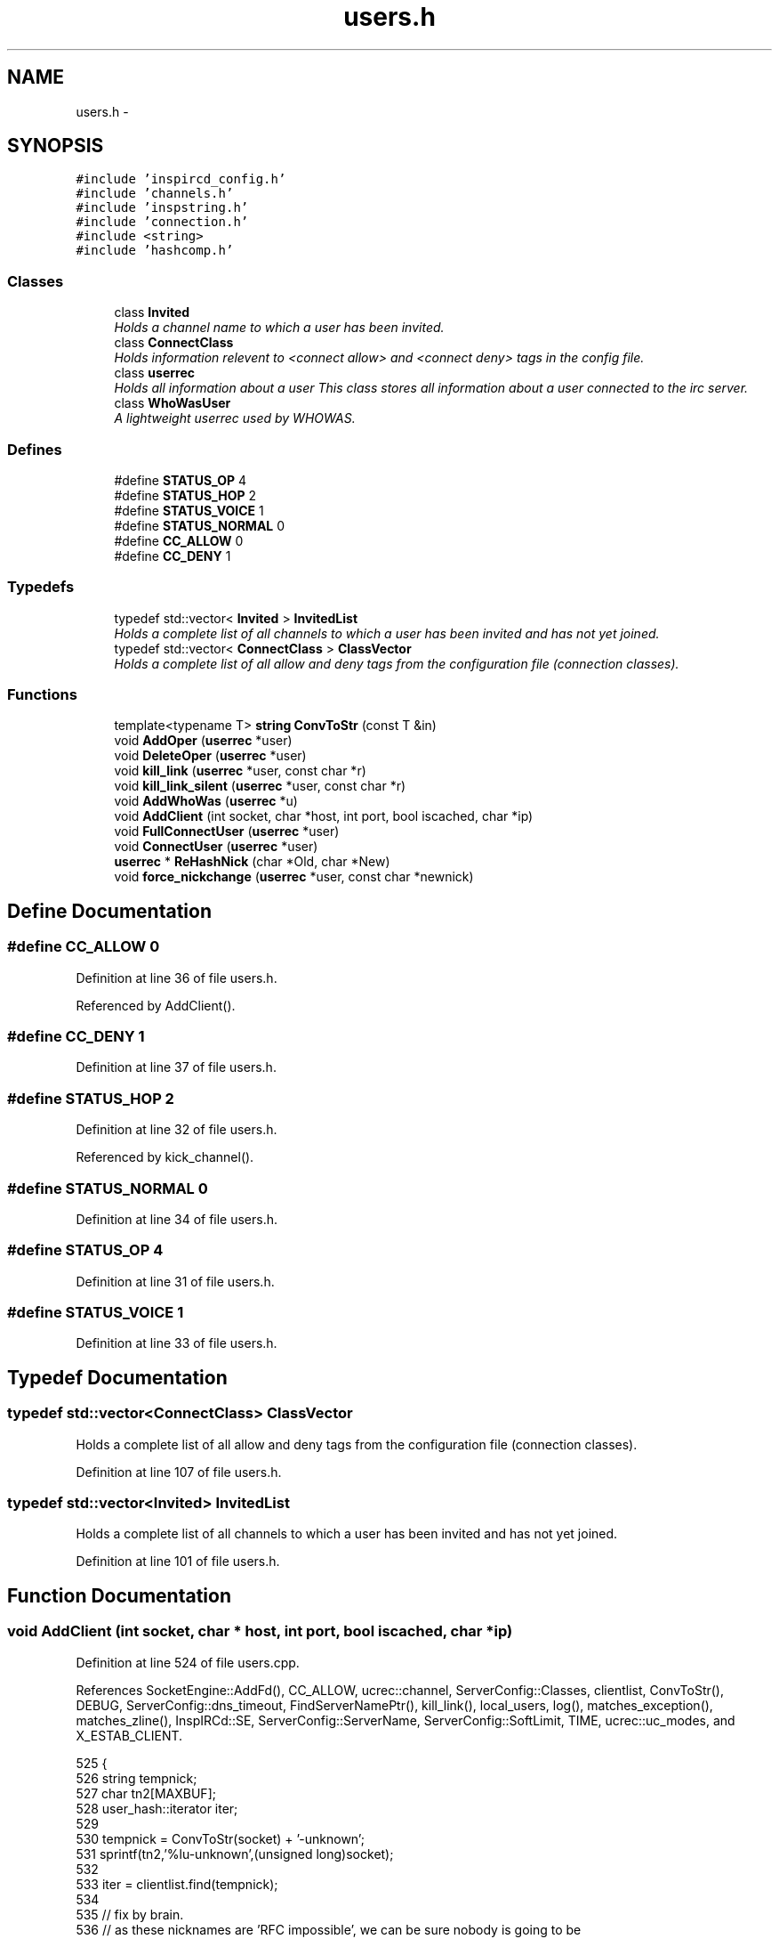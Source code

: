 .TH "users.h" 3 "19 Dec 2005" "Version 1.0Betareleases" "InspIRCd" \" -*- nroff -*-
.ad l
.nh
.SH NAME
users.h \- 
.SH SYNOPSIS
.br
.PP
\fC#include 'inspircd_config.h'\fP
.br
\fC#include 'channels.h'\fP
.br
\fC#include 'inspstring.h'\fP
.br
\fC#include 'connection.h'\fP
.br
\fC#include <string>\fP
.br
\fC#include 'hashcomp.h'\fP
.br

.SS "Classes"

.in +1c
.ti -1c
.RI "class \fBInvited\fP"
.br
.RI "\fIHolds a channel name to which a user has been invited. \fP"
.ti -1c
.RI "class \fBConnectClass\fP"
.br
.RI "\fIHolds information relevent to <connect allow> and <connect deny> tags in the config file. \fP"
.ti -1c
.RI "class \fBuserrec\fP"
.br
.RI "\fIHolds all information about a user This class stores all information about a user connected to the irc server. \fP"
.ti -1c
.RI "class \fBWhoWasUser\fP"
.br
.RI "\fIA lightweight userrec used by WHOWAS. \fP"
.in -1c
.SS "Defines"

.in +1c
.ti -1c
.RI "#define \fBSTATUS_OP\fP   4"
.br
.ti -1c
.RI "#define \fBSTATUS_HOP\fP   2"
.br
.ti -1c
.RI "#define \fBSTATUS_VOICE\fP   1"
.br
.ti -1c
.RI "#define \fBSTATUS_NORMAL\fP   0"
.br
.ti -1c
.RI "#define \fBCC_ALLOW\fP   0"
.br
.ti -1c
.RI "#define \fBCC_DENY\fP   1"
.br
.in -1c
.SS "Typedefs"

.in +1c
.ti -1c
.RI "typedef std::vector< \fBInvited\fP > \fBInvitedList\fP"
.br
.RI "\fIHolds a complete list of all channels to which a user has been invited and has not yet joined. \fP"
.ti -1c
.RI "typedef std::vector< \fBConnectClass\fP > \fBClassVector\fP"
.br
.RI "\fIHolds a complete list of all allow and deny tags from the configuration file (connection classes). \fP"
.in -1c
.SS "Functions"

.in +1c
.ti -1c
.RI "template<typename T> \fBstring\fP \fBConvToStr\fP (const T &in)"
.br
.ti -1c
.RI "void \fBAddOper\fP (\fBuserrec\fP *user)"
.br
.ti -1c
.RI "void \fBDeleteOper\fP (\fBuserrec\fP *user)"
.br
.ti -1c
.RI "void \fBkill_link\fP (\fBuserrec\fP *user, const char *r)"
.br
.ti -1c
.RI "void \fBkill_link_silent\fP (\fBuserrec\fP *user, const char *r)"
.br
.ti -1c
.RI "void \fBAddWhoWas\fP (\fBuserrec\fP *u)"
.br
.ti -1c
.RI "void \fBAddClient\fP (int socket, char *host, int port, bool iscached, char *ip)"
.br
.ti -1c
.RI "void \fBFullConnectUser\fP (\fBuserrec\fP *user)"
.br
.ti -1c
.RI "void \fBConnectUser\fP (\fBuserrec\fP *user)"
.br
.ti -1c
.RI "\fBuserrec\fP * \fBReHashNick\fP (char *Old, char *New)"
.br
.ti -1c
.RI "void \fBforce_nickchange\fP (\fBuserrec\fP *user, const char *newnick)"
.br
.in -1c
.SH "Define Documentation"
.PP 
.SS "#define CC_ALLOW   0"
.PP
Definition at line 36 of file users.h.
.PP
Referenced by AddClient().
.SS "#define CC_DENY   1"
.PP
Definition at line 37 of file users.h.
.SS "#define STATUS_HOP   2"
.PP
Definition at line 32 of file users.h.
.PP
Referenced by kick_channel().
.SS "#define STATUS_NORMAL   0"
.PP
Definition at line 34 of file users.h.
.SS "#define STATUS_OP   4"
.PP
Definition at line 31 of file users.h.
.SS "#define STATUS_VOICE   1"
.PP
Definition at line 33 of file users.h.
.SH "Typedef Documentation"
.PP 
.SS "typedef std::vector<\fBConnectClass\fP> \fBClassVector\fP"
.PP
Holds a complete list of all allow and deny tags from the configuration file (connection classes). 
.PP
Definition at line 107 of file users.h.
.SS "typedef std::vector<\fBInvited\fP> \fBInvitedList\fP"
.PP
Holds a complete list of all channels to which a user has been invited and has not yet joined. 
.PP
Definition at line 101 of file users.h.
.SH "Function Documentation"
.PP 
.SS "void AddClient (int socket, char * host, int port, bool iscached, char * ip)"
.PP
Definition at line 524 of file users.cpp.
.PP
References SocketEngine::AddFd(), CC_ALLOW, ucrec::channel, ServerConfig::Classes, clientlist, ConvToStr(), DEBUG, ServerConfig::dns_timeout, FindServerNamePtr(), kill_link(), local_users, log(), matches_exception(), matches_zline(), InspIRCd::SE, ServerConfig::ServerName, ServerConfig::SoftLimit, TIME, ucrec::uc_modes, and X_ESTAB_CLIENT.
.PP
.nf
525 {
526         string tempnick;
527         char tn2[MAXBUF];
528         user_hash::iterator iter;
529 
530         tempnick = ConvToStr(socket) + '-unknown';
531         sprintf(tn2,'%lu-unknown',(unsigned long)socket);
532 
533         iter = clientlist.find(tempnick);
534 
535         // fix by brain.
536         // as these nicknames are 'RFC impossible', we can be sure nobody is going to be
537         // using one as a registered connection. As theyre per fd, we can also safely assume
538         // that we wont have collisions. Therefore, if the nick exists in the list, its only
539         // used by a dead socket, erase the iterator so that the new client may reclaim it.
540         // this was probably the cause of 'server ignores me when i hammer it with reconnects'
541         // issue in earlier alphas/betas
542         if (iter != clientlist.end())
543         {
544                 userrec* goner = iter->second;
545                 delete goner;
546                 clientlist.erase(iter);
547         }
548 
549         /*
550          * It is OK to access the value here this way since we know
551          * it exists, we just created it above.
552          *
553          * At NO other time should you access a value in a map or a
554          * hash_map this way.
555          */
556         clientlist[tempnick] = new userrec();
557 
558         log(DEBUG,'AddClient: %lu %s %d %s',(unsigned long)socket,host,port,ip);
559 
560         clientlist[tempnick]->fd = socket;
561         strlcpy(clientlist[tempnick]->nick, tn2,NICKMAX);
562         strlcpy(clientlist[tempnick]->host, host,160);
563         strlcpy(clientlist[tempnick]->dhost, host,160);
564         clientlist[tempnick]->server = (char*)FindServerNamePtr(Config->ServerName);
565         strlcpy(clientlist[tempnick]->ident, 'unknown',IDENTMAX);
566         clientlist[tempnick]->registered = 0;
567         clientlist[tempnick]->signon = TIME + Config->dns_timeout;
568         clientlist[tempnick]->lastping = 1;
569         clientlist[tempnick]->port = port;
570         strlcpy(clientlist[tempnick]->ip,ip,16);
571 
572         // set the registration timeout for this user
573         unsigned long class_regtimeout = 90;
574         int class_flood = 0;
575         long class_threshold = 5;
576         long class_sqmax = 262144;      // 256kb
577         long class_rqmax = 4096;        // 4k
578 
579         for (ClassVector::iterator i = Config->Classes.begin(); i != Config->Classes.end(); i++)
580         {
581                 if (match(clientlist[tempnick]->host,i->host) && (i->type == CC_ALLOW))
582                 {
583                         class_regtimeout = (unsigned long)i->registration_timeout;
584                         class_flood = i->flood;
585                         clientlist[tempnick]->pingmax = i->pingtime;
586                         class_threshold = i->threshold;
587                         class_sqmax = i->sendqmax;
588                         class_rqmax = i->recvqmax;
589                         break;
590                 }
591         }
592 
593         clientlist[tempnick]->nping = TIME+clientlist[tempnick]->pingmax + Config->dns_timeout;
594         clientlist[tempnick]->timeout = TIME+class_regtimeout;
595         clientlist[tempnick]->flood = class_flood;
596         clientlist[tempnick]->threshold = class_threshold;
597         clientlist[tempnick]->sendqmax = class_sqmax;
598         clientlist[tempnick]->recvqmax = class_rqmax;
599 
600         ucrec a;
601         a.channel = NULL;
602         a.uc_modes = 0;
603         for (int i = 0; i < MAXCHANS; i++)
604                 clientlist[tempnick]->chans.push_back(a);
605 
606         if (clientlist.size() > Config->SoftLimit)
607         {
608                 kill_link(clientlist[tempnick],'No more connections allowed');
609                 return;
610         }
611 
612         if (clientlist.size() >= MAXCLIENTS)
613         {
614                 kill_link(clientlist[tempnick],'No more connections allowed');
615                 return;
616         }
617 
618         // this is done as a safety check to keep the file descriptors within range of fd_ref_table.
619         // its a pretty big but for the moment valid assumption:
620         // file descriptors are handed out starting at 0, and are recycled as theyre freed.
621         // therefore if there is ever an fd over 65535, 65536 clients must be connected to the
622         // irc server at once (or the irc server otherwise initiating this many connections, files etc)
623         // which for the time being is a physical impossibility (even the largest networks dont have more
624         // than about 10,000 users on ONE server!)
625         if ((unsigned)socket > 65534)
626         {
627                 kill_link(clientlist[tempnick],'Server is full');
628                 return;
629         }
630         char* e = matches_exception(ip);
631         if (!e)
632         {
633                 char* r = matches_zline(ip);
634                 if (r)
635                 {
636                         char reason[MAXBUF];
637                         snprintf(reason,MAXBUF,'Z-Lined: %s',r);
638                         kill_link(clientlist[tempnick],reason);
639                         return;
640                 }
641         }
642         fd_ref_table[socket] = clientlist[tempnick];
643         local_users.push_back(clientlist[tempnick]);
644         ServerInstance->SE->AddFd(socket,true,X_ESTAB_CLIENT);
645 }
.fi
.PP
.SS "void AddOper (\fBuserrec\fP * user)"
.PP
Definition at line 330 of file users.cpp.
.PP
References all_opers, DEBUG, and log().
.PP
.nf
331 {
332         log(DEBUG,'Oper added to optimization list');
333         all_opers.push_back(user);
334 }
.fi
.PP
.SS "void AddWhoWas (\fBuserrec\fP * u)"
.PP
Definition at line 471 of file users.cpp.
.PP
References DEBUG, userrec::dhost, WhoWasUser::dhost, userrec::fullname, WhoWasUser::fullname, connection::host, WhoWasUser::host, userrec::ident, WhoWasUser::ident, log(), WhoWasUser::nick, userrec::nick, userrec::server, WhoWasUser::server, connection::signon, WhoWasUser::signon, TIME, whowas, WHOWAS_MAX, and WHOWAS_STALE.
.PP
Referenced by kill_link().
.PP
.nf
472 {
473         whowas_hash::iterator iter = whowas.find(u->nick);
474         WhoWasUser *a = new WhoWasUser();
475         strlcpy(a->nick,u->nick,NICKMAX);
476         strlcpy(a->ident,u->ident,IDENTMAX);
477         strlcpy(a->dhost,u->dhost,160);
478         strlcpy(a->host,u->host,160);
479         strlcpy(a->fullname,u->fullname,MAXGECOS);
480         strlcpy(a->server,u->server,256);
481         a->signon = u->signon;
482 
483         /* MAX_WHOWAS:   max number of /WHOWAS items
484          * WHOWAS_STALE: number of hours before a WHOWAS item is marked as stale and
485          *               can be replaced by a newer one
486          */
487 
488         if (iter == whowas.end())
489         {
490                 if (whowas.size() >= (unsigned)WHOWAS_MAX)
491                 {
492                         for (whowas_hash::iterator i = whowas.begin(); i != whowas.end(); i++)
493                         {
494                                 // 3600 seconds in an hour ;)
495                                 if ((i->second->signon)<(TIME-(WHOWAS_STALE*3600)))
496                                 {
497                                         // delete the old one
498                                         if (i->second) delete i->second;
499                                         // replace with new one
500                                         i->second = a;
501                                         log(DEBUG,'added WHOWAS entry, purged an old record');
502                                         return;
503                                 }
504                         }
505                         // no space left and user doesnt exist. Don't leave ram in use!
506                         log(DEBUG,'Not able to update whowas (list at WHOWAS_MAX entries and trying to add new?), freeing excess ram');
507                         delete a;
508                 }
509                 else
510                 {
511                         log(DEBUG,'added fresh WHOWAS entry');
512                         whowas[a->nick] = a;
513                 }
514         }
515         else
516         {
517                 log(DEBUG,'updated WHOWAS entry');
518                 if (iter->second) delete iter->second;
519                 iter->second = a;
520         }
521 }
.fi
.PP
.SS "void ConnectUser (\fBuserrec\fP * user)"
.PP
Definition at line 731 of file users.cpp.
.PP
References userrec::dns_done, FullConnectUser(), and connection::registered.
.PP
.nf
732 {
733         // dns is already done, things are fast. no need to wait for dns to complete just pass them straight on
734         if ((user->dns_done) && (user->registered >= 3) && (AllModulesReportReady(user)))
735         {
736                 FullConnectUser(user);
737         }
738 }
.fi
.PP
.SS "template<typename T> \fBstring\fP ConvToStr (const T & in)\fC [inline]\fP"
.PP
Definition at line 56 of file users.cpp.
.PP
Referenced by AddClient().
.PP
.nf
57 {
58         stringstream tmp;
59         if (!(tmp << in)) return string();
60         return tmp.str();
61 }
.fi
.PP
.SS "void DeleteOper (\fBuserrec\fP * user)"
.PP
Definition at line 336 of file users.cpp.
.PP
References all_opers, DEBUG, and log().
.PP
.nf
337 {
338         for (std::vector<userrec*>::iterator a = all_opers.begin(); a < all_opers.end(); a++)
339         {
340                 if (*a == user)
341                 {
342                         log(DEBUG,'Oper removed from optimization list');
343                         all_opers.erase(a);
344                         return;
345                 }
346         }
347 }
.fi
.PP
.SS "void force_nickchange (\fBuserrec\fP * user, const char * newnick)"
.PP
Definition at line 769 of file users.cpp.
.PP
References FOREACH_RESULT, kill_link(), matches_qline(), InspIRCd::Parser, connection::registered, InspIRCd::stats, and serverstats::statsCollisions.
.PP
Referenced by Server::ChangeUserNick().
.PP
.nf
770 {
771         char nick[MAXBUF];
772         int MOD_RESULT = 0;
773 
774         strcpy(nick,'');
775 
776         FOREACH_RESULT(OnUserPreNick(user,newnick));
777         if (MOD_RESULT) {
778                 ServerInstance->stats->statsCollisions++;
779                 kill_link(user,'Nickname collision');
780                 return;
781         }
782         if (matches_qline(newnick))
783         {
784                 ServerInstance->stats->statsCollisions++;
785                 kill_link(user,'Nickname collision');
786                 return;
787         }
788 
789         if (user)
790         {
791                 if (newnick)
792                 {
793                         strncpy(nick,newnick,MAXBUF);
794                 }
795                 if (user->registered == 7)
796                 {
797                         char* pars[1];
798                         pars[0] = nick;
799                         std::string cmd = 'NICK';
800                         ServerInstance->Parser->CallHandler(cmd,pars,1,user);
801                 }
802         }
803 }
.fi
.PP
.SS "void FullConnectUser (\fBuserrec\fP * user)"
.PP
Definition at line 647 of file users.cpp.
.PP
References DEBUG, connection::fd, FOREACH_MOD, connection::haspassed, connection::host, userrec::ident, connection::idle_lastmsg, connection::ip, kill_link(), kill_link_silent(), log(), matches_exception(), matches_gline(), matches_kline(), ServerConfig::Network, userrec::nick, connection::port, connection::registered, ServerConfig::ServerName, InspIRCd::stats, serverstats::statsConnects, TIME, WriteOpers(), and WriteServ().
.PP
Referenced by ConnectUser().
.PP
.nf
648 {
649         ServerInstance->stats->statsConnects++;
650         user->idle_lastmsg = TIME;
651         log(DEBUG,'ConnectUser: %s',user->nick);
652 
653         if ((strcmp(Passwd(user),'')) && (!user->haspassed))
654         {
655                 kill_link(user,'Invalid password');
656                 return;
657         }
658         if (IsDenied(user))
659         {
660                 kill_link(user,'Unauthorised connection');
661                 return;
662         }
663 
664         char match_against[MAXBUF];
665         snprintf(match_against,MAXBUF,'%s@%s',user->ident,user->host);
666         char* e = matches_exception(match_against);
667         if (!e)
668         {
669                 char* r = matches_gline(match_against);
670                 if (r)
671                 {
672                         char reason[MAXBUF];
673                         snprintf(reason,MAXBUF,'G-Lined: %s',r);
674                         kill_link_silent(user,reason);
675                         return;
676                 }
677                 r = matches_kline(user->host);
678                 if (r)
679                 {
680                         char reason[MAXBUF];
681                         snprintf(reason,MAXBUF,'K-Lined: %s',r);
682                         kill_link_silent(user,reason);
683                         return;
684                 }
685         }
686 
687 
688         WriteServ(user->fd,'NOTICE Auth :Welcome to \002%s\002!',Config->Network);
689         WriteServ(user->fd,'001 %s :Welcome to the %s IRC Network %s!%s@%s',user->nick,Config->Network,user->nick,user->ident,user->host);
690         WriteServ(user->fd,'002 %s :Your host is %s, running version %s',user->nick,Config->ServerName,VERSION);
691         WriteServ(user->fd,'003 %s :This server was created %s %s',user->nick,__TIME__,__DATE__);
692         WriteServ(user->fd,'004 %s %s %s iowghraAsORVSxNCWqBzvdHtGI lvhopsmntikrRcaqOALQbSeKVfHGCuzN',user->nick,Config->ServerName,VERSION);
693         // the neatest way to construct the initial 005 numeric, considering the number of configure constants to go in it...
694         std::stringstream v;
695         v << 'WALLCHOPS MODES=13 CHANTYPES=# PREFIX=(ohv)@%+ MAP SAFELIST MAXCHANNELS=' << MAXCHANS;
696         v << ' MAXBANS=60 NICKLEN=' << NICKMAX;
697         v << ' TOPICLEN=' << MAXTOPIC << ' KICKLEN=' << MAXKICK << ' MAXTARGETS=20 AWAYLEN=' << MAXAWAY << ' CHANMODES=ohvb,k,l,psmnti NETWORK=';
698         v << Config->Network;
699         std::string data005 = v.str();
700         FOREACH_MOD On005Numeric(data005);
701         // anfl @ #ratbox, efnet reminded me that according to the RFC this cant contain more than 13 tokens per line...
702         // so i'd better split it :)
703         std::stringstream out(data005);
704         std::string token = '';
705         std::string line5 = '';
706         int token_counter = 0;
707         while (!out.eof())
708         {
709                 out >> token;
710                 line5 = line5 + token + ' ';
711                 token_counter++;
712                 if ((token_counter >= 13) || (out.eof() == true))
713                 {
714                         WriteServ(user->fd,'005 %s %s:are supported by this server',user->nick,line5.c_str());
715                         line5 = '';
716                         token_counter = 0;
717                 }
718         }
719         ShowMOTD(user);
720 
721         // fix 3 by brain, move registered = 7 below these so that spurious modes and host changes dont go out
722         // onto the network and produce 'fake direction'
723         FOREACH_MOD OnUserConnect(user);
724         FOREACH_MOD OnGlobalConnect(user);
725         user->registered = 7;
726         WriteOpers('*** Client connecting on port %lu: %s!%s@%s [%s]',(unsigned long)user->port,user->nick,user->ident,user->host,user->ip);
727 }
.fi
.PP
.SS "void kill_link (\fBuserrec\fP * user, const char * r)"
.PP
Definition at line 349 of file users.cpp.
.PP
References AddWhoWas(), clientlist, userrec::CloseSocket(), DEBUG, SocketEngine::DelFd(), connection::fd, userrec::FlushWriteBuf(), FOREACH_MOD, ServerConfig::GetIOHook(), connection::host, userrec::ident, local_users, log(), userrec::nick, Module::OnRawSocketClose(), connection::port, connection::registered, InspIRCd::SE, Write(), WriteCommonExcept(), and WriteOpers().
.PP
Referenced by AddClient(), force_nickchange(), FullConnectUser(), Server::PseudoToUser(), and Server::QuitUser().
.PP
.nf
350 {
351         user_hash::iterator iter = clientlist.find(user->nick);
352 
353         char reason[MAXBUF];
354 
355         strncpy(reason,r,MAXBUF);
356 
357         if (strlen(reason)>MAXQUIT)
358         {
359                 reason[MAXQUIT-1] = '\0';
360         }
361 
362         log(DEBUG,'kill_link: %s '%s'',user->nick,reason);
363         Write(user->fd,'ERROR :Closing link (%s@%s) [%s]',user->ident,user->host,reason);
364         log(DEBUG,'closing fd %lu',(unsigned long)user->fd);
365 
366         if (user->registered == 7) {
367                 FOREACH_MOD OnUserQuit(user,reason);
368                 WriteCommonExcept(user,'QUIT :%s',reason);
369         }
370 
371         user->FlushWriteBuf();
372 
373         FOREACH_MOD OnUserDisconnect(user);
374 
375         if (user->fd > -1)
376         {
377                 if (Config->GetIOHook(user->port))
378                 {
379                         Config->GetIOHook(user->port)->OnRawSocketClose(user->fd);
380                 }
381                 ServerInstance->SE->DelFd(user->fd);
382                 user->CloseSocket();
383         }
384 
385         // this must come before the WriteOpers so that it doesnt try to fill their buffer with anything
386         // if they were an oper with +s.
387         if (user->registered == 7) {
388                 purge_empty_chans(user);
389                 // fix by brain: only show local quits because we only show local connects (it just makes SENSE)
390                 if (user->fd > -1)
391                         WriteOpers('*** Client exiting: %s!%s@%s [%s]',user->nick,user->ident,user->host,reason);
392                 AddWhoWas(user);
393         }
394 
395         if (iter != clientlist.end())
396         {
397                 log(DEBUG,'deleting user hash value %lu',(unsigned long)user);
398                 if (user->fd > -1)
399                 {
400                         fd_ref_table[user->fd] = NULL;
401                         if (find(local_users.begin(),local_users.end(),user) != local_users.end())
402                         {
403                                 local_users.erase(find(local_users.begin(),local_users.end(),user));
404                                 log(DEBUG,'Delete local user');
405                         }
406                 }
407                 clientlist.erase(iter);
408         }
409         delete user;
410 }
.fi
.PP
.SS "void kill_link_silent (\fBuserrec\fP * user, const char * r)"
.PP
Definition at line 412 of file users.cpp.
.PP
References clientlist, userrec::CloseSocket(), DEBUG, SocketEngine::DelFd(), connection::fd, userrec::FlushWriteBuf(), FOREACH_MOD, ServerConfig::GetIOHook(), connection::host, userrec::ident, local_users, log(), userrec::nick, Module::OnRawSocketClose(), connection::port, connection::registered, InspIRCd::SE, Write(), and WriteCommonExcept().
.PP
Referenced by FullConnectUser().
.PP
.nf
413 {
414         user_hash::iterator iter = clientlist.find(user->nick);
415 
416         char reason[MAXBUF];
417 
418         strncpy(reason,r,MAXBUF);
419 
420         if (strlen(reason)>MAXQUIT)
421         {
422                 reason[MAXQUIT-1] = '\0';
423         }
424 
425         log(DEBUG,'kill_link: %s '%s'',user->nick,reason);
426         Write(user->fd,'ERROR :Closing link (%s@%s) [%s]',user->ident,user->host,reason);
427         log(DEBUG,'closing fd %lu',(unsigned long)user->fd);
428 
429         user->FlushWriteBuf();
430 
431         if (user->registered == 7) {
432                 FOREACH_MOD OnUserQuit(user,reason);
433                 WriteCommonExcept(user,'QUIT :%s',reason);
434         }
435 
436         FOREACH_MOD OnUserDisconnect(user);
437 
438         if (user->fd > -1)
439         {
440                 if (Config->GetIOHook(user->port))
441                 {
442                         Config->GetIOHook(user->port)->OnRawSocketClose(user->fd);
443                 }
444                 ServerInstance->SE->DelFd(user->fd);
445                 user->CloseSocket();
446         }
447 
448         if (user->registered == 7) {
449                 purge_empty_chans(user);
450         }
451 
452         if (iter != clientlist.end())
453         {
454                 log(DEBUG,'deleting user hash value %lu',(unsigned long)user);
455                 if (user->fd > -1)
456                 {
457                         fd_ref_table[user->fd] = NULL;
458                         if (find(local_users.begin(),local_users.end(),user) != local_users.end())
459                         {
460                                 log(DEBUG,'Delete local user');
461                                 local_users.erase(find(local_users.begin(),local_users.end(),user));
462                         }
463                 }
464                 clientlist.erase(iter);
465         }
466         delete user;
467 }
.fi
.PP
.SS "\fBuserrec\fP* ReHashNick (char * Old, char * New)"
.PP
Definition at line 743 of file users.cpp.
.PP
References clientlist, DEBUG, and log().
.PP
.nf
744 {
745         //user_hash::iterator newnick;
746         user_hash::iterator oldnick = clientlist.find(Old);
747 
748         log(DEBUG,'ReHashNick: %s %s',Old,New);
749 
750         if (!strcasecmp(Old,New))
751         {
752                 log(DEBUG,'old nick is new nick, skipping');
753                 return oldnick->second;
754         }
755 
756         if (oldnick == clientlist.end()) return NULL; /* doesnt exist */
757 
758         log(DEBUG,'ReHashNick: Found hashed nick %s',Old);
759 
760         userrec* olduser = oldnick->second;
761         clientlist[New] = olduser;
762         clientlist.erase(oldnick);
763 
764         log(DEBUG,'ReHashNick: Nick rehashed as %s',New);
765 
766         return clientlist[New];
767 }
.fi
.PP
.SH "Author"
.PP 
Generated automatically by Doxygen for InspIRCd from the source code.

